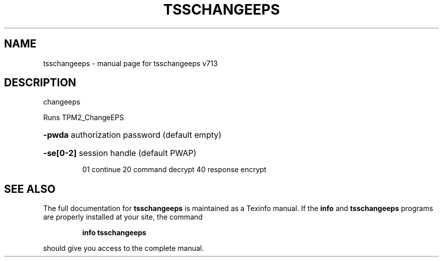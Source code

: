 .\" DO NOT MODIFY THIS FILE!  It was generated by help2man 1.47.4.
.TH TSSCHANGEEPS "1" "September 2016" "tsschangeeps v713" "User Commands"
.SH NAME
tsschangeeps \- manual page for tsschangeeps v713
.SH DESCRIPTION
changeeps
.PP
Runs TPM2_ChangeEPS
.HP
\fB\-pwda\fR authorization password (default empty)
.HP
\fB\-se[0\-2]\fR session handle (default PWAP)
.IP
01 continue
20 command decrypt
40 response encrypt
.SH "SEE ALSO"
The full documentation for
.B tsschangeeps
is maintained as a Texinfo manual.  If the
.B info
and
.B tsschangeeps
programs are properly installed at your site, the command
.IP
.B info tsschangeeps
.PP
should give you access to the complete manual.
